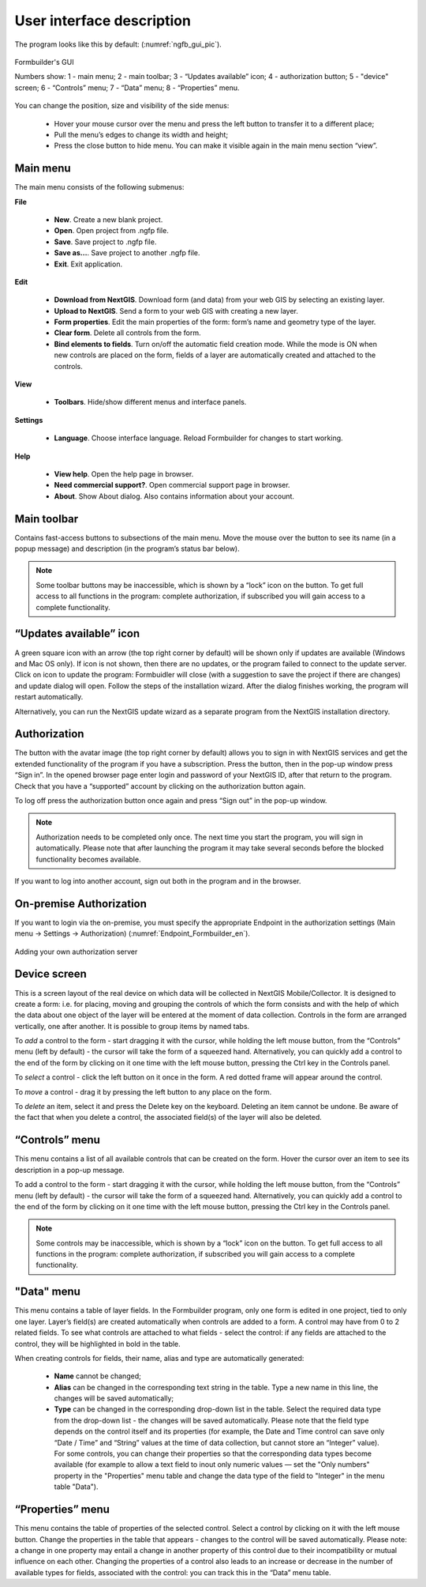 .. sectionauthor:: Mikhail Gusev<mikhail.gusev@nextgis.ru>

.. _ngfb_gui:

User interface description 
=======================

The program looks like this by default: (:numref:`ngfb_gui_pic`).

.. figure:: _static/ngfb_gui_en.png
   :name: ngfb_gui_pic
   :align: center
   :width: 16cm

   Formbuilder's GUI

   Numbers show: 1 - main menu; 2 - main toolbar; 3 - “Updates available” icon; 4 - authorization button; 5 - "device" screen; 6 - “Controls” menu; 7 - “Data” menu; 8 - “Properties” menu. 

You can change the position, size and visibility of the side menus:

   * Hover your mouse cursor over the menu and press the left button to transfer it to a different place;
   * Pull the menu’s edges to change its width and height;
   * Press the close button to hide menu. You can make it visible again in the main menu section “view”.

Main menu 
------------

The main menu consists of the following submenus:

**File**

    * **New**. Create a new blank project.
    * **Open**. Open project from .ngfp file.
    * **Save**. Save project to .ngfp file.
    * **Save as...**. Save project to another .ngfp file.
    * **Exit**. Exit application.

**Edit**

    * **Download from NextGIS**. Download form (and data) from your web GIS by selecting an existing layer.
    * **Upload to NextGIS**. Send a form to your web GIS with creating a new layer.
    * **Form properties**. Edit the main properties of the form: form’s name and geometry type of the layer.
    * **Clear form**. Delete all controls from the form. 
    * **Bind elements to fields**. Turn on/off the automatic field creation mode. While the mode is ON when new controls are placed on the form, fields of a layer are automatically created and attached to the controls. 

**View**

    * **Toolbars**. Hide/show different menus and interface panels.

**Settings**

    * **Language**. Choose interface language. Reload Formbuilder for changes to start working.

**Help**

    * **View help**. Open the help page in browser.
    * **Need commercial support?**. Open commercial support page in browser. 
    * **About**. Show About dialog. Also contains information about your account.

Main toolbar
--------------

Contains fast-access buttons to subsections of the main menu. Move the mouse over the button to see its name (in a popup message) and description (in the program’s status bar below).

.. note::
    Some toolbar buttons may be inaccessible, which is shown by a “lock” icon on the button. To get full access to all functions in the program: complete authorization, if subscribed you will gain access to a complete functionality. 

“Updates available” icon
-------------------------

A green square icon with an arrow (the top right corner by default) will be shown only if updates are available (Windows and Mac OS only). If icon is not shown, then there are no updates, or the program failed to connect to the update server. Click on icon to update the program: Formbuidler will close (with a suggestion to save the project if there are changes) and update dialog will open. Follow the steps of the installation wizard. After the dialog finishes working, the program will restart automatically.

Alternatively, you can run the NextGIS update wizard as a separate program from the NextGIS installation directory.

Authorization
-------------

The button with the avatar image (the top right corner by default) allows you to sign in with NextGIS services and get the extended functionality of the program if you have a subscription. Press the button, then in the pop-up window press “Sign in”. In the opened browser page enter login and password of your NextGIS ID, after that return to the program. Check that you have a “supported” account by clicking on the authorization button again. 

To log off press the authorization button once again and press “Sign out” in the pop-up window.

.. note::
    Authorization needs to be completed only once. The next time you start the program, you will sign in automatically. Please note that after launching the program it may take several seconds before the blocked functionality becomes available.

If you want to log into another account, sign out both in the program and in the browser.

On-premise Authorization
------------------------

If you want to login via the on-premise, you must specify the appropriate Endpoint in the authorization settings (Main menu -> Settings -> Authorization) (:numref:`Endpoint_Formbuilder_en`).

.. figure:: _static/Endpoint_Formbuilder_en.png
   :name: Endpoint_Formbuilder_en
   :align: center
   :width: 10cm

   Adding your own authorization server



Device screen
----------------

This is a screen layout of the real device on which data will be collected in NextGIS Mobile/Collector. It is designed to create a form: i.e. for placing, moving and grouping the controls of which the form consists and with the help of which the data about one object of the layer will be entered at the moment of data collection. Controls in the form are arranged vertically, one after another. It is possible to group items by named tabs.

To *add* a control to the form - start dragging it with the cursor, while holding the left mouse button, from the “Controls” menu (left by default) - the cursor will take the form of a squeezed hand. Alternatively, you can quickly add a control to the end of the form by clicking on it one time with the left mouse button, pressing the Ctrl key in the Controls panel.

To *select* a control - click the left button on it once in the form. A red dotted frame will appear around the control.

To *move* a control - drag it by pressing the left button to any place on the form.

To *delete* an item, select it and press the Delete key on the keyboard. Deleting an item cannot be undone. Be aware of the fact that when you delete a control, the associated field(s) of the layer will also be deleted.

“Controls” menu
---------------

This menu contains a list of all available controls that can be created on the form. Hover the cursor over an item to see its description in a pop-up message.

To add a control to the form - start dragging it with the cursor, while holding the left mouse button, from the “Controls” menu (left by default) - the cursor will take the form of a squeezed hand. Alternatively, you can quickly add a control to the end of the form by clicking on it one time with the left mouse button, pressing the Ctrl key in the Controls panel.

.. note::
    Some controls may be inaccessible, which is shown by a “lock” icon on the button. To get full access to all functions in the program: complete authorization, if subscribed you will gain access to a complete functionality. 

"Data" menu
-------------

This menu contains a table of layer fields. In the Formbuilder program, only one form is edited in one project, tied to only one layer. Layer’s field(s) are created automatically when controls are added to a form. A control may have from 0 to 2 related fields. To see what controls are attached to what fields - select the control: if any fields are attached to the control, they will be highlighted in bold in the table.

When creating controls for fields, their name, alias and type are automatically generated:

    * **Name** cannot be changed;
    * **Alias** can be changed in the corresponding text string in the table. Type a new name in this line, the changes will be saved automatically;
    * **Type** can be changed in the corresponding drop-down list in the table. Select the required data type from the drop-down list - the changes will be saved automatically. Please note that the field type depends on the control itself and its properties (for example, the Date and Time control can save only “Date / Time” and “String” values ​​at the time of data collection, but cannot store an “Integer” value). For some controls, you can change their properties so that the corresponding data types become available (for example to allow a text field to inout only numeric values ​​— set the "Only numbers" property in the "Properties" menu table and change the data type of the field to "Integer" in the menu table "Data").


“Properties” menu
---------------

This menu contains the table of properties of the selected control. Select a control by clicking on it with the left mouse button. Change the properties in the table that appears - changes to the control will be saved automatically. Please note: a change in one property may entail a change in another property of this control due to their incompatibility or mutual influence on each other. Changing the properties of a control also leads to an increase or decrease in the number of available types for fields, associated with the control: you can track this in the “Data” menu table.

